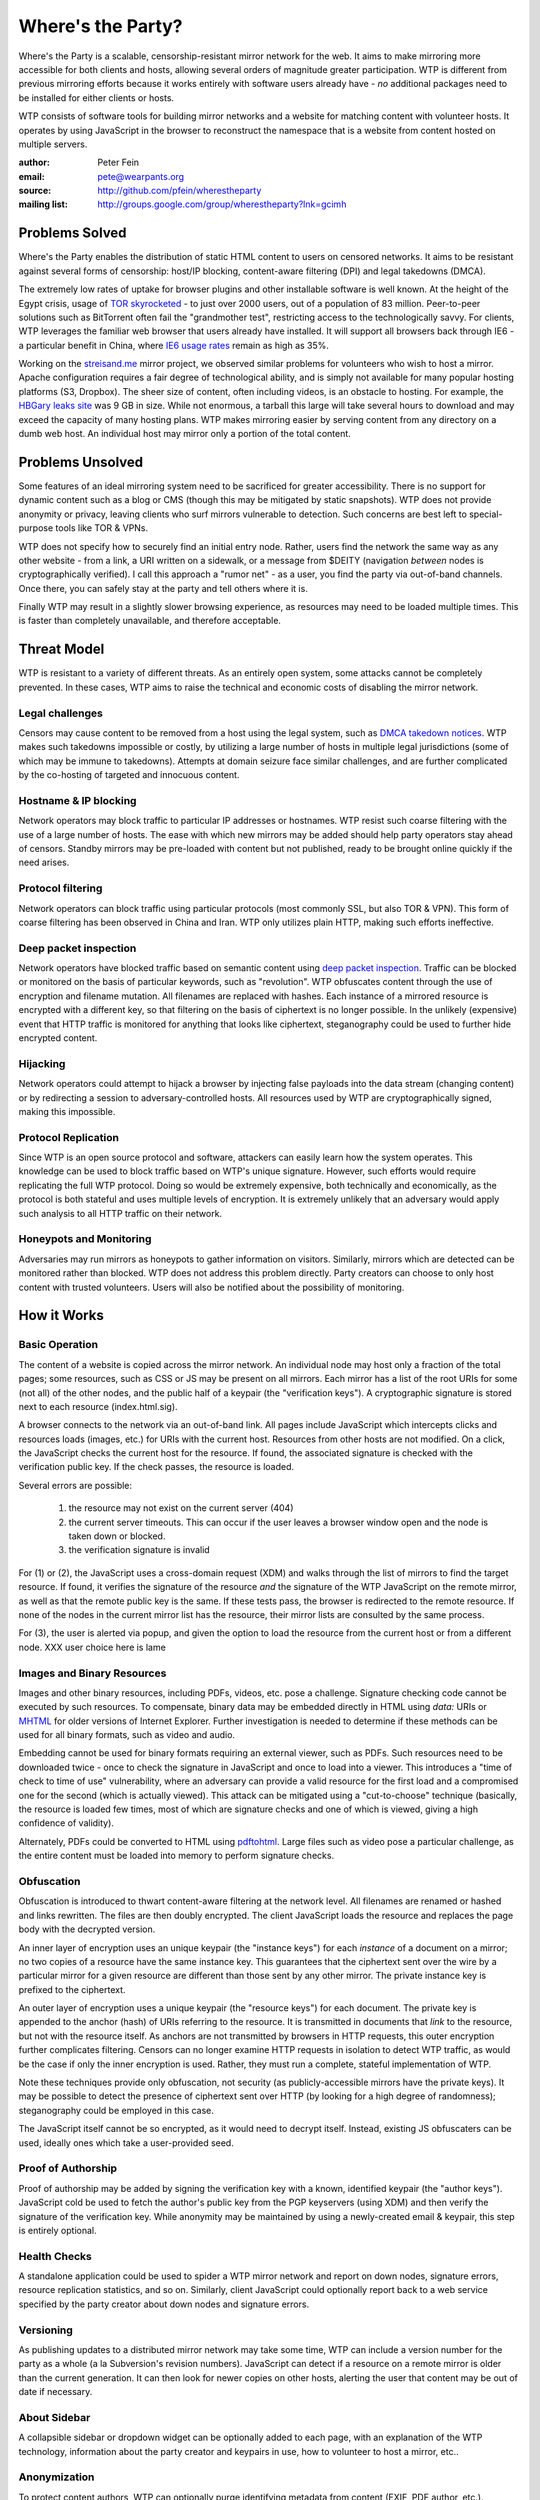 *******************
Where's the Party?
*******************

Where's the Party is a scalable, censorship-resistant mirror network for the web. It aims to make mirroring more accessible for both clients and hosts, allowing several orders of magnitude greater participation. WTP is different from previous mirroring efforts because it works entirely with software users already have - *no* additional packages need to be installed for either clients or hosts.

WTP consists of software tools for building mirror networks and a website for matching content with volunteer hosts. It operates by using JavaScript in the browser to reconstruct the namespace that is a website from content hosted on multiple servers.

:author: Peter Fein
:email: pete@wearpants.org
:source: http://github.com/pfein/wherestheparty
:mailing list: http://groups.google.com/group/wherestheparty?lnk=gcimh

===============
Problems Solved
===============
Where's the Party enables the distribution of static HTML content to users on censored networks. It aims to be resistant against several forms of censorship: host/IP blocking, content-aware filtering (DPI) and legal takedowns (DMCA).

The extremely low rates of uptake for browser plugins and other installable software is well known. At the height of the Egypt crisis, usage of `TOR skyrocketed`_ - to just over 2000 users, out of a population of 83 million. Peer-to-peer solutions such as BitTorrent often fail the "grandmother test", restricting access to the technologically savvy. For clients, WTP leverages the familiar web browser that users already have installed. It will support all browsers back through IE6 - a particular benefit in China, where `IE6 usage rates`_ remain as high as 35%.

Working on the `streisand.me`_ mirror project, we observed similar problems for volunteers who wish to host a mirror. Apache configuration requires a fair degree of technological ability, and is simply not available for many popular hosting platforms (S3, Dropbox). The sheer size of content, often including videos, is an obstacle to hosting. For example, the `HBGary leaks site`_ was 9 GB in size. While not enormous, a tarball this large will take several hours to download and may exceed the capacity of many hosting plans. WTP makes mirroring easier by serving content from any directory on a dumb web host. An individual host may mirror only a portion of the total content.

=====================
Problems Unsolved
=====================
Some features of an ideal mirroring system need to be sacrificed for greater accessibility. There is no support for dynamic content such as a blog or CMS (though this may be mitigated by static snapshots). WTP does not provide anonymity or privacy, leaving clients who surf mirrors vulnerable to detection. Such concerns are best left to special-purpose tools like TOR & VPNs.

WTP does not specify how to securely find an initial entry node. Rather, users find the network the same way as any other website - from a link, a URI written on a sidewalk, or a message from $DEITY (navigation *between* nodes is cryptographically verified). I call this approach a "rumor net" - as a user, you find the party via out-of-band channels. Once there, you can safely stay at the party and tell others where it is.

Finally WTP may result in a slightly slower browsing experience, as resources may need to be loaded multiple times. This is faster than completely unavailable, and therefore acceptable.

===================
Threat Model
===================
WTP is resistant to a variety of different threats. As an entirely open system, some attacks cannot be completely prevented. In these cases, WTP aims to raise the technical and economic costs of disabling the mirror network.

Legal challenges
++++++++++++++++
Censors may cause content to be removed from a host using the legal system, such as `DMCA takedown notices`_.  WTP makes such takedowns impossible or costly, by utilizing a large number of hosts in multiple legal jurisdictions (some of which may be immune to takedowns). Attempts at domain seizure face similar challenges, and are further complicated by the co-hosting of targeted and innocuous content. 

Hostname & IP blocking
++++++++++++++++++++++
Network operators may block traffic to particular IP addresses or hostnames. WTP resist such coarse filtering with the use of a large number of hosts. The ease with which new mirrors may be added should help party operators stay ahead of censors. Standby mirrors may be pre-loaded with content but not published, ready to be brought online quickly if the need arises.

Protocol filtering
++++++++++++++++++
Network operators can block traffic using particular protocols (most commonly SSL, but also TOR & VPN). This form of coarse filtering has been observed in China and Iran. WTP only utilizes plain HTTP, making such efforts ineffective.  

Deep packet inspection
++++++++++++++++++++++
Network operators have blocked traffic based on semantic content using `deep packet inspection`_. Traffic can be blocked or monitored on the basis of particular keywords, such as "revolution". WTP obfuscates content through the use of encryption and filename mutation. All filenames are replaced with hashes. Each instance of a mirrored resource is encrypted with a different key, so that filtering on the basis of ciphertext is no longer possible. In the unlikely (expensive) event that HTTP traffic is monitored for anything that looks like ciphertext, steganography could be used to further hide encrypted content.

Hijacking
+++++++++
Network operators could attempt to hijack a browser by injecting false payloads into the data stream (changing content) or by redirecting a session to adversary-controlled hosts. All resources used by WTP are cryptographically signed, making this impossible.

Protocol Replication
++++++++++++++++++++
Since WTP is an open source protocol and software, attackers can easily learn how the system operates. This knowledge can be used to block traffic based on WTP's unique signature. However, such efforts would require replicating the full WTP protocol. Doing so would be extremely expensive, both technically and economically, as the protocol is both stateful and uses multiple levels of encryption. It is extremely unlikely that an adversary would apply such analysis to all HTTP traffic on their network.

Honeypots and Monitoring
++++++++++++++++++++++++
Adversaries may run mirrors as honeypots to gather information on visitors. Similarly, mirrors which are detected can be monitored rather than blocked. WTP does not address this problem directly. Party creators can choose to only host content with trusted volunteers. Users will also be notified about the possibility of monitoring.

=============
How it Works
=============

Basic Operation
++++++++++++++++
The content of a website is copied across the mirror network. An individual node may host only a fraction of the total pages; some resources, such as CSS or JS may be present on all mirrors. Each mirror has a list of the root URIs for some (not all) of the other nodes, and the public half of a keypair (the "verification keys"). A cryptographic signature is stored next to each resource (index.html.sig).

A browser connects to the network via an out-of-band link. All pages include JavaScript which intercepts clicks and resources loads (images, etc.) for URIs with the current host. Resources from other hosts are not modified. On a click, the JavaScript checks the current host for the resource. If found, the associated signature is checked with the verification public key. If the check passes, the resource is loaded.

Several errors are possible:

 1. the resource may not exist on the current server (404)
 2. the current server timeouts. This can occur if the user leaves a browser window open and the node is taken down or blocked.
 3. the verification signature is invalid
 
For (1) or (2), the JavaScript uses a cross-domain request (XDM) and walks through the list of mirrors to find the target resource. If found, it verifies the signature of the resource *and* the signature of the WTP JavaScript on the remote mirror, as well as that the remote public key is the same. If these tests pass, the browser is redirected to the remote resource. If none of the nodes in the current mirror list has the resource, their mirror lists are consulted by the same process.

For (3), the user is alerted via popup, and given the option to load the resource from the current host or from a different node. XXX user choice here is lame

Images and Binary Resources
+++++++++++++++++++++++++++
Images and other binary resources, including PDFs, videos, etc. pose a challenge. Signature checking code cannot be executed by such resources. To compensate, binary data may be embedded directly in HTML using *data:* URIs or `MHTML`_ for older versions of Internet Explorer. Further investigation is needed to determine if these methods can be used for all binary formats, such as video and audio.

Embedding cannot be used for binary formats requiring an external viewer, such as PDFs. Such resources need to be downloaded twice - once to check the signature in JavaScript and once to load into a viewer. This introduces a "time of check to time of use" vulnerability, where an adversary can provide a valid resource for the first load and a compromised one for the second (which is actually viewed). This attack can be mitigated using a "cut-to-choose" technique (basically, the resource is loaded few times, most of which are signature checks and one of which is viewed, giving a high confidence of validity).

Alternately, PDFs could be converted to HTML using `pdftohtml`_. Large files such as video pose a particular challenge, as the entire content must be loaded into memory to perform signature checks.

Obfuscation
+++++++++++
Obfuscation is introduced to thwart content-aware filtering at the network level. All filenames are renamed or hashed and links rewritten. The files are then doubly encrypted. The client JavaScript loads the resource and replaces the page body with the decrypted version.

An inner layer of encryption uses an unique keypair (the "instance keys") for each *instance* of a document on a mirror; no two copies of a resource have the same instance key. This guarantees that the ciphertext sent over the wire by a particular mirror for a given resource are different than those sent by any other mirror. The private instance key is prefixed to the ciphertext. 

An outer layer of encryption uses a unique keypair (the "resource keys") for each document. The private key is appended to the anchor (hash) of URIs referring to the resource. It is transmitted in documents that *link* to the resource, but not with the resource itself. As anchors are not transmitted by browsers in HTTP requests, this outer encryption further complicates filtering. Censors can no longer examine HTTP requests in isolation to detect WTP traffic, as would be the case if only the inner encryption is used. Rather, they must run a complete, stateful implementation of WTP.   

Note these techniques provide only obfuscation, not security (as publicly-accessible mirrors have the private keys). It may be possible to detect the presence of ciphertext sent over HTTP (by looking for a high degree of randomness); steganography could be employed in this case.

The JavaScript itself cannot be so encrypted, as it would need to decrypt itself. Instead, existing JS obfuscaters can be used, ideally ones which take a user-provided seed.

Proof of Authorship
++++++++++++++++++++++
Proof of authorship may be added by signing the verification key with a known, identified keypair (the "author keys"). JavaScript cold be used to fetch the author's public key from the PGP keyservers (using XDM) and then verify the signature of the verification key. While anonymity may be maintained by using a newly-created email & keypair, this step is entirely optional.

Health Checks
++++++++++++++
A standalone application could be used to spider a WTP mirror network and report on down nodes, signature errors, resource replication statistics, and so on. Similarly, client JavaScript could optionally report back to a web service specified by the party creator about down nodes and signature errors. 

Versioning
+++++++++++
As publishing updates to a distributed mirror network may take some time, WTP can include a version number for the party as a whole (a la Subversion's revision numbers). JavaScript can detect if a resource on a remote mirror is older than the current generation. It can then look for newer copies on other hosts, alerting the user that content may be out of date if necessary. 
 
About Sidebar
+++++++++++++
A collapsible sidebar or dropdown widget can be optionally added to each page, with an explanation of the WTP technology, information about the party creator and keypairs in use, how to volunteer to host a mirror, etc.. 

Anonymization
+++++++++++++
To protect content authors, WTP can optionally purge identifying metadata from content (EXIF, PDF author, etc.).

========================
Social Mirroring
========================
mirrorparty.org is a website to facilitate the matching of content with volunteer hosts. Volunteers sign up, specify how much and what kind of content they want to host, and provide login credentials (rsync, (s)ftp, S3, etc.) for a webserver. mirrorparty.org will periodically scan `The Pirate Bay`_ and other BitTorrent search engines for specially tagged content (`partywithme`). Such torrents will be automatically downloaded, their content extracted and then transformed to add the necessary JavaScript, keys and signatures. The resultant party will be divided into appropriately-sized portions and  uploaded to volunteer hosts. Mirror lists on existing hosts will be updated periodically.

As the website is highly likely to be blocked, its use is entirely optional. However, as content creators need access to BitTorrent, not the site itself, this problem is somewhat mitigated.

Updates
+++++++
By signing the content tarball using author keys (described in `Proof of Authorship`_), the party creator gains the ability to update content in the future. To update a party, the author creates an update tarball with new/changed files and a manifest of deletions. This file is signed using the author private key, and the tarball and signature are served through BitTorrent as described above. mirrorparty.org can download this new torrent, verify the signature and update the mirrors as necessary. Note that the public author key can be included in the torrent and need not be uploaded to an external keyserver.

Community Moderation
++++++++++++++++++++
Several difficulties arise from a fully-automated mirroring system. There may be more content than hosting space available. Some content may expose mirror owners to local legal or political liability. The existence of free storage is an attractive target for spammers and trolls.

These problems can be mitigated with the use of collaborative decision making systems (a la `Reddit`_). A small subset of content from a potential party will be unpacked and served to browsers (either by direct hosting or on nodes willing to host unreviewed content).  Users can help provide a brief description and other metadata (political relevance, legal risks), as well as flag potential parties as spam or inappropriate. They will be able to vote on whether that content should be mirrored on mirrorparty.org. Additional weight will be given to the votes of users who:

 * provide more mirror space (logarithmic, so that small mirrors are not overwhelmed)
 * have a longer history of mirroring (again logarithmic, so that new users are not automatically outvoted)
 * mirror content on under served countries, languages and topics  
 * mirror under-replicated content (see below)

The actual content mirrored on a particular node is left up to that node's owner. Volunteers may allocate space to parties selected by the community, subject to constraints they specify (i.e., "exclude content that is legally risky in my jurisdiction"). Alternately, they may prefer individual parties, authors, topics or countries. Extra voting weight will be given to volunteers who mirror scarce (i.e., under-replicated) content.

System administrators may set reasonable limits on the number of mirrors for popular parties. For example, the world probably doesn't need any more `WikiLeaks mirrors`_ at present. 

Other Content & Services
++++++++++++++++++++++++
mirrorparty.org will provide a list of known parties, instructions on how to use the software and links to information about communications safety. It could run a spider as described in `Health Checks`_ and use the reports to improve the redundancy of the networks it manages. Note that mirrorparty.org will *not* host parties itself, as this would significantly increase its exposure to legal and technological threats.

========================
Implementation
========================
Core JavaScript logic will be written using `Coffeescript`_, a friendlier dialect of JavaScript. Cross-domain requests will use `EasyXDM`_.  Cryptography will use the  `Stanford JavaScript Crypto Library`_. The use of jQuery will be avoided to allow its use by content without conflicts.

Python will be used to transform content, using `lxml`_. JavaScript obfuscation can be done with `SlimIt`_. Key generation and signing will be done with `Pycrypto`_ or `M2Crypto`_. A health check spider could be written with `scrapy`_. Testing can use `selenium`_ and/or `Browsershots`_. 

For mirrorparty.org, the main site could be written in `Django`_ or another of the many Python web frameworks. Screen scrapers for The Pirate Bay would be written with standard library modules, lxml or scrapy. The original `BitTorrent`_ client could be used for downloads. For uploading to mirrors, there is `ftplib`_ for FTP, `paramiko`_ for ssh/sftp, `pysync`_ for rsync. (several alternatives available for all of these, including wrappers around commandline utilities). `scipy`_ and `NLTK`_ can be used for automated language and topic identification, and spam filtering. `Google Translate`_ links will be present on sample pages.

======================
Open Questions/Issues
======================

* Is there a better domain than wherestheparty.net? All the good ones are taken.
* Are there other ways of getting content into mirrorparty.org? Searching for tags/links/named files on Google, file hosting services or links on pastebins perhaps?
* Elliptic curve DSA would be preferable to RSA, but SJCL doesn't currently support it.
* mirrorparty.org could generate tarballs on demand for users who do not want to supply login credentials. This makes updating their mirror lists more difficult, but maybe a small mirror-list-update script could be provided.
* Should mirrorparty.org have a keypair so that tarballs can be transmitted to it securely? Motivation is to prevent content filtering on upload to a file hosting site.
* Things may simplified by using a single entry point URI on each mirror and referencing individual documents using anchors (a la Gmail or Twitter). Mirror hopping (switching between entry points on several mirrors) is desirable here, as the browser's back button can be used to find a working mirror if the current one goes down. May also help with memory consumption/leak issues.

.. _`TOR skyrocketed`: https://blog.torproject.org/blog/recent-events-egypt
.. _`IE6 usage rates`: http://micgadget.com/11633/why-the-chinese-still-favour-internet-explorer-6/
.. _`streisand.me`: http://streisand.me/
.. _`HBGary leaks site`: http://hbgary.anonleaks.ch/
.. _`DMCA takedown notices`: http://en.wikipedia.org/wiki/Online_Copyright_Infringement_Liability_Limitation_Act#Takedown_example
.. _`deep packet inspection`: http://en.wikipedia.org/wiki/Deep_packet_inspection
.. _`MHTML`: http://www.phpied.com/mhtml-when-you-need-data-uris-in-ie7-and-under/
.. _`pdftohtml`: http://pdftohtml.sourceforge.net
.. _`The Pirate Bay`: http://thepiratebay.org/
.. _`Reddit`: http://reddit.com/
.. _`WikiLeaks mirrors`: http://wikileaks.ch/Mirrors.html
.. _`Coffeescript`: http://jashkenas.github.com/coffee-script/
.. _`EasyXDM`: http://easyxdm.net
.. _`Stanford JavaScript Crypto Library`: http://bitwiseshiftleft.github.com/sjcl/
.. _`lxml`: http://lxml.de/
.. _`SlimIt`: http://slimit.org/
.. _`Pycrypto`: http://pycrypto.org
.. _`M2Crypto`: http://chandlerproject.org/bin/view/Projects/MeTooCrypto
.. _`scrapy`: http://scrapy.org
.. _`selenium`: http://seleniumhq.org/
.. _`Browsershots`: http://browsershots.org/
.. _`Django`: http://djangoproject.org
.. _`BitTorrent`: http://pypi.python.org/pypi/BitTorrent/
.. _`ftplib`: http://docs.python.org/library/ftplib.html
.. _`paramiko`: http://www.lag.net/paramiko/
.. _`pysync`: http://freshmeat.net/projects/pysync/
.. _`scipy`: http://www.scipy.org
.. _`NLTK`: http://www.nltk.org/
.. _`Google Translate`: http://translate.google.com/
